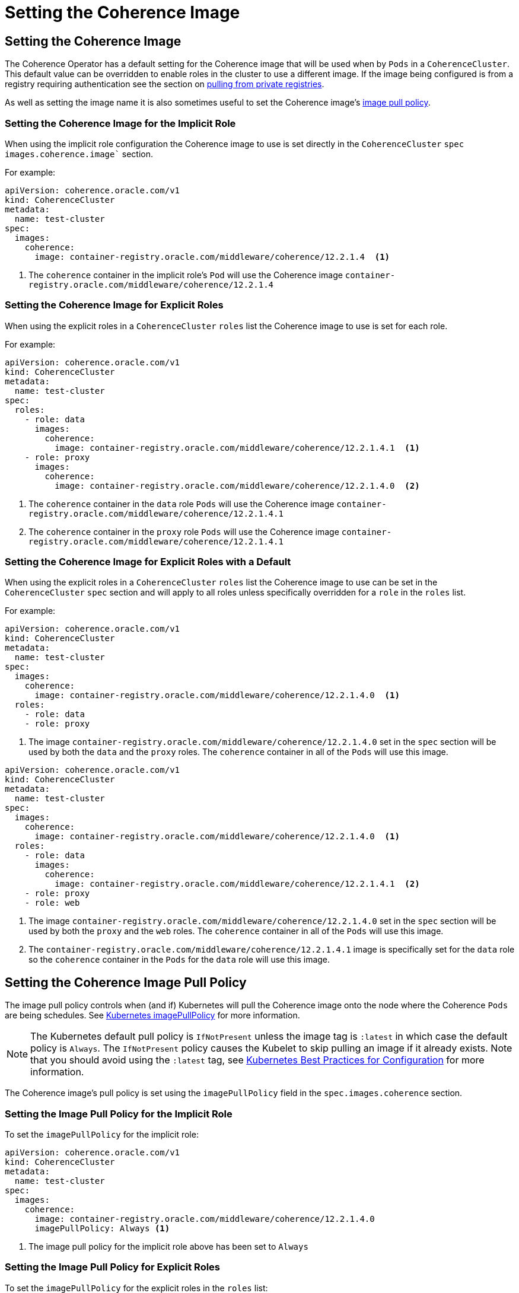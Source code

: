 ///////////////////////////////////////////////////////////////////////////////

    Copyright (c) 2019 Oracle and/or its affiliates. All rights reserved.

    Licensed under the Apache License, Version 2.0 (the "License");
    you may not use this file except in compliance with the License.
    You may obtain a copy of the License at

        http://www.apache.org/licenses/LICENSE-2.0

    Unless required by applicable law or agreed to in writing, software
    distributed under the License is distributed on an "AS IS" BASIS,
    WITHOUT WARRANTIES OR CONDITIONS OF ANY KIND, either express or implied.
    See the License for the specific language governing permissions and
    limitations under the License.

///////////////////////////////////////////////////////////////////////////////

= Setting the Coherence Image


== Setting the Coherence Image

The Coherence Operator has a default setting for the Coherence image that will be used when by `Pods` in a `CoherenceCluster`.
This default value can be overridden to enable roles in the cluster to use a different image.
If the image being configured is from a registry requiring authentication see the section on <<clusters/070_private_repos.adoc,pulling from private registries>>.

As well as setting the image name it is also sometimes useful to set the Coherence image's  <<pull-policy,image pull policy>>.


===  Setting the Coherence Image for the Implicit Role

When using the implicit role configuration the Coherence image to use is set directly in the `CoherenceCluster` `spec`
`images.coherence.image`` section.

For example:

[source,yaml]
----
apiVersion: coherence.oracle.com/v1
kind: CoherenceCluster
metadata:
  name: test-cluster
spec:
  images:
    coherence:
      image: container-registry.oracle.com/middleware/coherence/12.2.1.4  <1>
----

<1> The `coherence` container in the implicit role's `Pod` will use the Coherence image `container-registry.oracle.com/middleware/coherence/12.2.1.4`


===  Setting the Coherence Image for Explicit Roles

When using the explicit roles in a `CoherenceCluster` `roles` list the Coherence image to use is set for each role.

For example:

[source,yaml]
----
apiVersion: coherence.oracle.com/v1
kind: CoherenceCluster
metadata:
  name: test-cluster
spec:
  roles:
    - role: data
      images:
        coherence:
          image: container-registry.oracle.com/middleware/coherence/12.2.1.4.1  <1>
    - role: proxy
      images:
        coherence:
          image: container-registry.oracle.com/middleware/coherence/12.2.1.4.0  <2>
----

<1> The `coherence` container in the  `data` role `Pods` will use the Coherence
image `container-registry.oracle.com/middleware/coherence/12.2.1.4.1`
<2> The `coherence` container in the  `proxy` role `Pods` will use the Coherence
image `container-registry.oracle.com/middleware/coherence/12.2.1.4.1`


===  Setting the Coherence Image for Explicit Roles with a Default

When using the explicit roles in a `CoherenceCluster` `roles` list the Coherence image to use can be set in the
`CoherenceCluster` `spec` section and will apply to all roles unless specifically overridden for a `role` in the
`roles` list.

For example:

[source,yaml]
----
apiVersion: coherence.oracle.com/v1
kind: CoherenceCluster
metadata:
  name: test-cluster
spec:
  images:
    coherence:
      image: container-registry.oracle.com/middleware/coherence/12.2.1.4.0  <1>
  roles:
    - role: data
    - role: proxy
----

<1> The image `container-registry.oracle.com/middleware/coherence/12.2.1.4.0` set in the `spec` section will be used by
both the `data` and the `proxy` roles. The `coherence` container in all of the `Pods` will use this image.


[source,yaml]
----
apiVersion: coherence.oracle.com/v1
kind: CoherenceCluster
metadata:
  name: test-cluster
spec:
  images:
    coherence:
      image: container-registry.oracle.com/middleware/coherence/12.2.1.4.0  <1>
  roles:
    - role: data
      images:
        coherence:
          image: container-registry.oracle.com/middleware/coherence/12.2.1.4.1  <2>
    - role: proxy
    - role: web
----

<1> The image `container-registry.oracle.com/middleware/coherence/12.2.1.4.0` set in the `spec` section will be used by
both the `proxy` and the `web` roles. The `coherence` container in all of the `Pods` will use this image.
<2> The `container-registry.oracle.com/middleware/coherence/12.2.1.4.1` image is specifically set for the `data` role
so the `coherence` container in the `Pods` for the `data` role will use this image.


[#pull-policy]
== Setting the Coherence Image Pull Policy

The image pull policy controls when (and if) Kubernetes will pull the Coherence image onto the node where the Coherence
`Pods` are being schedules.
See https://kubernetes.io/docs/concepts/containers/images/#updating-images[Kubernetes imagePullPolicy] for more information.

NOTE: The Kubernetes default pull policy is `IfNotPresent` unless the image tag is `:latest` in which case the default
policy is `Always`. The `IfNotPresent` policy causes the Kubelet to skip pulling an image if it already exists.
Note that you should avoid using the `:latest` tag, see
https://kubernetes.io/docs/concepts/configuration/overview/#container-images[Kubernetes Best Practices for Configuration]
for more information.

The Coherence image's pull policy is set using the `imagePullPolicy` field in the `spec.images.coherence` section.


=== Setting the Image Pull Policy for the Implicit Role

To set the `imagePullPolicy` for the implicit role:

[source,yaml]
----
apiVersion: coherence.oracle.com/v1
kind: CoherenceCluster
metadata:
  name: test-cluster
spec:
  images:
    coherence:
      image: container-registry.oracle.com/middleware/coherence/12.2.1.4.0
      imagePullPolicy: Always <1>
----

<1> The image pull policy for the implicit role above has been set to `Always`


=== Setting the Image Pull Policy for Explicit Roles

To set the `imagePullPolicy` for the explicit roles in the `roles` list:

[source,yaml]
----
apiVersion: coherence.oracle.com/v1
kind: CoherenceCluster
metadata:
  name: test-cluster
spec:
  roles:
    - role: data
      images:
        coherence:
          image: container-registry.oracle.com/middleware/coherence/12.2.1.4.1
          imagePullPolicy: Always <1>
    - role: proxy
      images:
        coherence:
          image: container-registry.oracle.com/middleware/coherence/12.2.1.4.0
          imagePullPolicy: IfNotPresent <2>
----

<1> The image pull policy for the `data` role has been set to `Always`
<2> The image pull policy for the `proxy` role above has been set to `IfNotPresent`


=== Setting the Image Pull Policy for Explicit Roles with Default

To set the `imagePullPolicy` for the explicit roles with a default value:

[source,yaml]
----
apiVersion: coherence.oracle.com/v1
kind: CoherenceCluster
metadata:
  name: test-cluster
spec:
  images:
    coherence:
      imagePullPolicy: Always <1>
  roles:
    - role: data
      images:
        coherence:
          image: container-registry.oracle.com/middleware/coherence/12.2.1.4.1
    - role: proxy
      images:
        coherence:
          image: container-registry.oracle.com/middleware/coherence/12.2.1.4.1
    - role: web
      images:
        coherence:
          image: container-registry.oracle.com/middleware/coherence/12.2.1.4.0
          imagePullPolicy: IfNotPresent <2>
----

<1> The default image pull policy is set to `Always`. The `data` and `proxy` roles will use the default value because
they do not specifically set the value in their specs.
<2> The image pull policy for the `web` role above has been set to `IfNotPresent`
